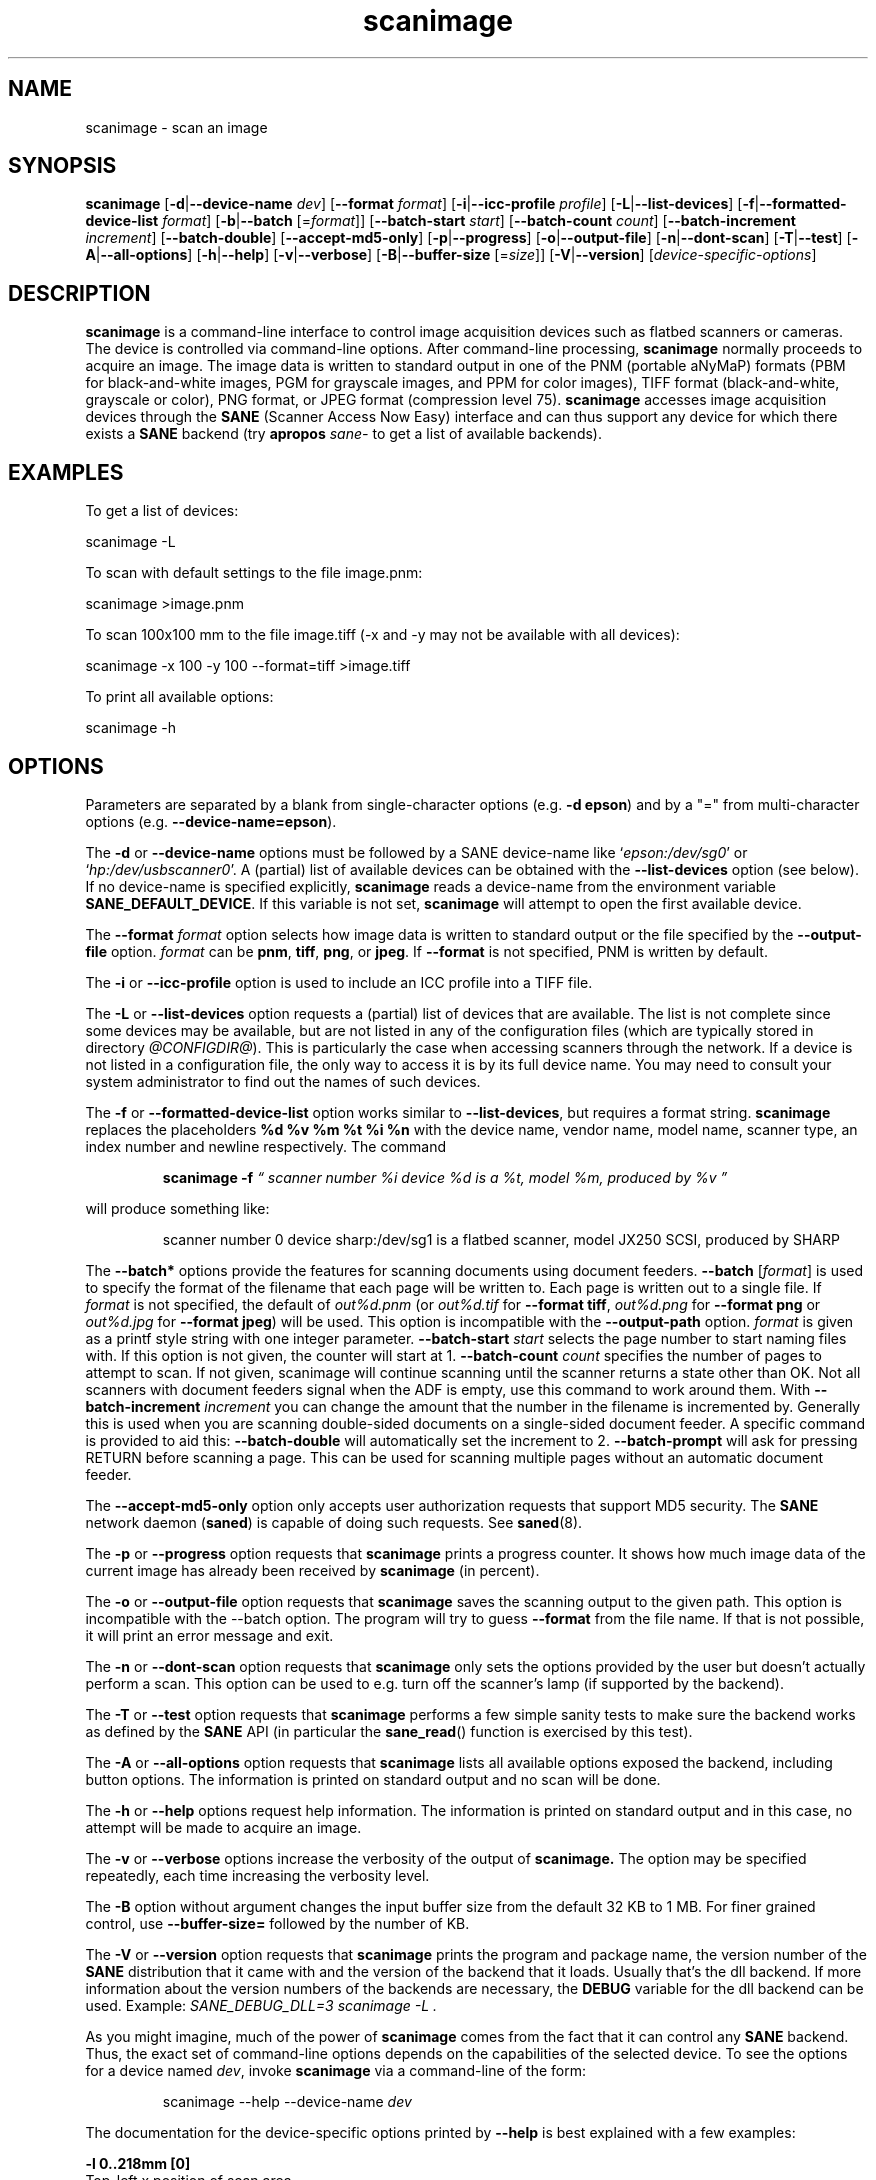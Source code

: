 .TH scanimage 1 "10 Jul 2008" "@PACKAGEVERSION@" "SANE Scanner Access Now Easy"
.IX scanimage
.SH NAME
scanimage \- scan an image
.SH SYNOPSIS
.B scanimage
.RB [ \-d | \-\-device\-name
.IR dev ]
.RB [ \-\-format
.IR format ]
.RB [ \-i | \-\-icc\-profile
.IR profile ]
.RB [ \-L | \-\-list\-devices ]
.RB [ \-f | \-\-formatted\-device\-list
.IR format ]
.RB [ \-b | \-\-batch
.RI [= format ]]
.RB [ \-\-batch\-start
.IR start ]
.RB [ \-\-batch\-count
.IR count ]
.RB [ \-\-batch\-increment
.IR increment ]
.RB [ \-\-batch\-double ]
.RB [ \-\-accept\-md5\-only ]
.RB [ \-p | \-\-progress ]
.RB [ \-o | \-\-output-file ]
.RB [ \-n | \-\-dont\-scan ]
.RB [ \-T | \-\-test ]
.RB [ \-A | \-\-all-options ]
.RB [ \-h | \-\-help ]
.RB [ \-v | \-\-verbose ]
.RB [ \-B | \-\-buffer-size
.RI [= size ]]
.RB [ \-V | \-\-version ]
.RI [ device\-specific\-options ]
.SH DESCRIPTION
.B scanimage
is a command-line interface to control image acquisition devices such
as flatbed scanners or cameras.  The device is controlled via
command-line options.  After command-line processing,
.B scanimage
normally proceeds to acquire an image.  The image data is written to
standard output in one of the PNM (portable aNyMaP) formats (PBM for
black-and-white images, PGM for grayscale images, and PPM for color
images), TIFF format (black-and-white, grayscale or color), PNG format,
or JPEG format (compression level 75).
.B scanimage
accesses image acquisition devices through the
.B SANE
(Scanner Access Now Easy) interface and can thus support any device for which
there exists a
.B SANE
backend (try
.B apropos
.I sane\-
to get a list of available backends).

.SH EXAMPLES
To get a list of devices:

  scanimage \-L

To scan with default settings to the file image.pnm:

  scanimage >image.pnm

To scan 100x100 mm to the file image.tiff (\-x and \-y may not be available with
all devices):

  scanimage \-x 100 \-y 100 \-\-format=tiff >image.tiff

To print all available options:

  scanimage \-h

.SH OPTIONS
Parameters are separated by a blank from single-character options (e.g.
.BR "\-d epson" )
and by a "=" from multi-character options (e.g.
.BR \-\-device\-name=epson ).

.PP
The
.B \-d
or
.B \-\-device\-name
options must be followed by a SANE device-name like
.RI ` epson:/dev/sg0 '
or
.RI ` hp:/dev/usbscanner0 '.
A (partial) list of available devices can be obtained with the
.B \-\-list\-devices
option (see below).  If no device-name is specified explicitly,
.B scanimage
reads a device-name from the environment variable
.BR SANE_DEFAULT_DEVICE .
If this variable is not set,
.B scanimage
will attempt to open the first available device.
.PP
The
.B \-\-format
.I format
option selects how image data is written to standard output or the file specified by
the
.B \-\-output\-file
option.
.I format
can be
.BR pnm ,
.BR tiff ,
.BR png ,
or
.BR jpeg .
If
.B \-\-format
is not specified, PNM is written by default.
.PP
The
.B \-i
or
.B \-\-icc\-profile
option is used to include an ICC profile into a TIFF file.
.PP
The
.B \-L
or
.B \-\-list\-devices
option requests a (partial) list of devices that are available.  The
list is not complete since some devices may be available, but are not
listed in any of the configuration files (which are typically stored
in directory
.IR @CONFIGDIR@ ).
This is particularly the case when accessing scanners through the network.  If
a device is not listed in a configuration file, the only way to access it is
by its full device name.  You may need to consult your system administrator to
find out the names of such devices.
.PP
The
.B \-f
or
.B \-\-formatted\-device\-list
option works similar to
.BR \-\-list\-devices ,
but requires a format string.
.B scanimage
replaces the placeholders
.B %d %v %m %t %i %n
with the device name, vendor name, model name, scanner type, an index
number and newline respectively. The command
.PP
.RS
.B scanimage \-f
.I \*(lq scanner number %i device %d is a %t, model %m, produced by %v \*(rq
.PP
.RE
will produce something like:
.PP
.RS
scanner number 0  device sharp:/dev/sg1 is  a  flatbed scanner, model JX250
SCSI, produced by SHARP
.RE
.PP
The
.B \-\-batch*
options provide the features for scanning documents using document
feeders.
.BR \-\-batch
.RI [ format ]
is used to specify the format of the filename that each page will be written
to.  Each page is written out to a single file.  If
.I format
is not specified, the default of
.I out%d.pnm
(or
.I out%d.tif
for
.BR "\-\-format tiff" ,
.I out%d.png
for
.B "\-\-format png"
or
.I out%d.jpg
for
.BR "\-\-format jpeg" )
will be used.
This option is incompatible with the
.B \-\-output\-path
option.
.I format
is given as a printf style string with one integer parameter.
.B \-\-batch\-start
.I start
selects the page number to start naming files with. If this option is not
given, the counter will start at 1.
.B \-\-batch\-count
.I count
specifies the number of pages to attempt to scan.  If not given,
scanimage will continue scanning until the scanner returns a state
other than OK.  Not all scanners with document feeders signal when the
ADF is empty, use this command to work around them.
With
.B \-\-batch\-increment
.I increment
you can change the amount that the number in the filename is incremented
by.  Generally this is used when you are scanning double-sided documents
on a single-sided document feeder.  A specific command is provided to
aid this:
.B \-\-batch\-double
will automatically set the increment to 2.
.B \-\-batch\-prompt
will ask for pressing RETURN before scanning a page. This can be used for
scanning multiple pages without an automatic document feeder.
.PP
The
.B \-\-accept\-md5\-only
option only accepts user authorization requests that support MD5 security. The
.B SANE
network daemon
.RB ( saned )
is capable of doing such requests. See
.BR saned (8).
.PP
The
.B \-p
or
.B \-\-progress
option requests that
.B scanimage
prints a progress counter. It shows how much image data of the current image has
already been received by
.B scanimage
(in percent).
.PP
The
.B \-o
or
.B \-\-output\-file
option requests that
.B scanimage
saves the scanning output to the given path. This option is incompatible with the
\-\-batch option. The program will try to guess
.B \-\-format
from the file name. If that is not possible, it will print an error message and exit.
.PP
The
.B \-n
or
.B \-\-dont\-scan
option requests that
.B scanimage
only sets the options provided by the user but doesn't actually perform a
scan. This option can be used to e.g. turn off the scanner's lamp (if
supported by the backend).
.PP
The
.B \-T
or
.B \-\-test
option requests that
.B scanimage
performs a few simple sanity tests to make sure the backend works as
defined by the
.B SANE
API (in particular the
.BR sane_read ()
function is exercised by this test).
.PP
The
.B \-A
or
.B \-\-all-options
option requests that
.B scanimage
lists all available options exposed the backend, including button options.
The information is printed on standard output and no scan will be done.
.PP
The
.B \-h
or
.B \-\-help
options request help information.  The information is printed on
standard output and in this case, no attempt will be made to acquire
an image.
.PP
The
.B \-v
or
.B \-\-verbose
options increase the verbosity of the output of
.B scanimage.
The option may be specified repeatedly, each time increasing the verbosity
level.
.PP
The
.B \-B
option without argument changes the input buffer size from the default 32 KB to 1 MB.  For finer grained control, use
.B \-\-buffer-size=
followed by the number of KB.
.PP
The
.B \-V
or
.B \-\-version
option requests that
.B scanimage
prints the program and package name, the version number of
the
.B SANE
distribution that it came with and the version of the backend that it
loads. Usually that's the dll backend. If more information about the version
numbers of the backends are necessary, the
.B DEBUG
variable for the dll backend can be used. Example:
.I "SANE_DEBUG_DLL=3 scanimage \-L" .
.PP
As you might imagine, much of the power of
.B scanimage
comes from the fact that it can control any
.B SANE
backend.  Thus, the exact set of command-line options depends on the
capabilities of the selected device.  To see the options for a device named
.IR dev ,
invoke
.B scanimage
via a command-line of the form:
.PP
.RS
scanimage \-\-help \-\-device\-name
.I dev
.RE
.PP
The documentation for the device-specific options printed by
.B \-\-help
is best explained with a few examples:

.B \-l 0..218mm [0]
.br
    Top-left x position of scan area.
.PP
.RS
The description above shows that option
.B \-l
expects an option value in the range from 0 to 218 mm.  The
value in square brackets indicates that the current option value is 0
mm. Most backends provide similar geometry options for top-left y position (\-t),
width (\-x) and height of scan-area (\-y).
.RE


.B \-\-brightness \-100..100% [0]
.br
    Controls the brightness of the acquired image.
.PP
.RS
The description above shows that option
.B \-\-brightness
expects an option value in the range from \-100 to 100 percent.  The
value in square brackets indicates that the current option value is 0
percent.
.RE

.B \-\-default\-enhancements
.br
    Set default values for enhancement controls.
.PP
.RS
The description above shows that option
.B \-\-default\-enhancements
has no option value.  It should be thought of as having an immediate
effect at the point of the command-line at which it appears.  For
example, since this option resets the
.B \-\-brightness
option, the option-pair
.B \-\-brightness 50 \-\-default\-enhancements
would effectively be a no-op.
.RE

.B \-\-mode Lineart|Gray|Color [Gray]
.br
    Selects the scan mode (e.g., lineart or color).
.PP
.RS
The description above shows that option
.B \-\-mode
accepts an argument that must be one of the strings
.BR Lineart ,
.BR Gray ,
or
.BR Color .
The value in the square bracket indicates that the option is currently
set to
.BR Gray .
For convenience, it is legal to abbreviate the string values as long as
they remain unique.  Also, the case of the spelling doesn't matter.  For
example, option setting
.B \-\-mode col
is identical to
.BR "\-\-mode Color" .
.RE

.B \-\-custom\-gamma[=(yes|no)] [inactive]
.br
    Determines whether a builtin or a custom gamma-table should be used.
.PP
.RS
The description above shows that option
.B \-\-custom\-gamma
expects either no option value, a "yes" string, or a "no" string.
Specifying the option with no value is equivalent to specifying "yes".
The value in square-brackets indicates that the option is not
currently active.  That is, attempting to set the option would result
in an error message.  The set of available options typically depends
on the settings of other options.  For example, the
.B \-\-custom\-gamma
table might be active only when a grayscale or color scan-mode has
been requested.

Note that the
.B \-\-help
option is processed only after all other options have been processed.
This makes it possible to see the option settings for a particular
mode by specifying the appropriate mode-options along
with the
.B \-\-help
option.  For example, the command-line:
.PP
.B  scanimage \-\-help \-\-mode
.I color
.PP
would print the option settings that are in effect when the color-mode
is selected.
.RE

.B \-\-gamma\-table 0..255,...
.br
    Gamma-correction table.  In color mode this option
.br
    equally affects the red, green, and blue channels
.br
    simultaneously (i.e., it is an intensity gamma table).
.PP
.RS
The description above shows that option
.B \-\-gamma\-table
expects zero or more values in the range 0 to 255.  For example, a
legal value for this option would be "3,4,5,6,7,8,9,10,11,12".  Since
it's cumbersome to specify long vectors in this form, the same can be
expressed by the abbreviated form "[0]3-[9]12".  What this means is
that the first vector element is set to 3, the 9-th element is set to
12 and the values in between are interpolated linearly.  Of course, it
is possible to specify multiple such linear segments.  For example,
"[0]3-[2]3-[6]7,[7]10-[9]6" is equivalent to "3,3,3,4,5,6,7,10,8,6".
The program
.B gamma4scanimage
can be used to generate such gamma tables (see
.BR gamma4scanimage (1)
for details).
.RE

.br
.B \-\-filename <string> [/tmp/input.ppm]
.br
    The filename of the image to be loaded.
.PP
.RS
The description above is an example of an option that takes an
arbitrary string value (which happens to be a filename).  Again,
the value in brackets show that the option is current set to the
filename
.IR /tmp/input.ppm .
.RE

.SH ENVIRONMENT
.TP
.B SANE_DEFAULT_DEVICE
The default device-name.
.SH FILES
.TP
.I @CONFIGDIR@
This directory holds various configuration files.  For details, please
refer to the manual pages listed below.
.TP
.I ~/.sane/pass
This file contains lines of the form
.PP
.RS
user:password:resource
.PP
.B scanimage
uses this information to answer user authorization requests
automatically. The file must have 0600 permissions or stricter. You should
use this file in conjunction with the
.B \-\-accept\-md5\-only
option to avoid
server-side attacks. The resource may contain any character but is limited
to 127 characters.

.SH "SEE ALSO"
.BR sane (7),
.BR gamma4scanimage (1),
.BR xscanimage (1),
.BR xcam(1) ,
.BR xsane(1) ,
.BR scanadf (1),
.BR sane\-dll (5),
.BR sane\-net (5),
.BR sane\-"backendname" (5)

.SH AUTHOR
David Mosberger, Andreas Beck, Gordon Matzigkeit, Caskey Dickson, and many
others.  For questions and comments contact the sane\-devel mailinglist (see
.IR http://www.sane\-project.org/mailing\-lists.html ).

.SH BUGS
For vector options, the help output currently has no indication as to
how many elements a vector-value should have.
